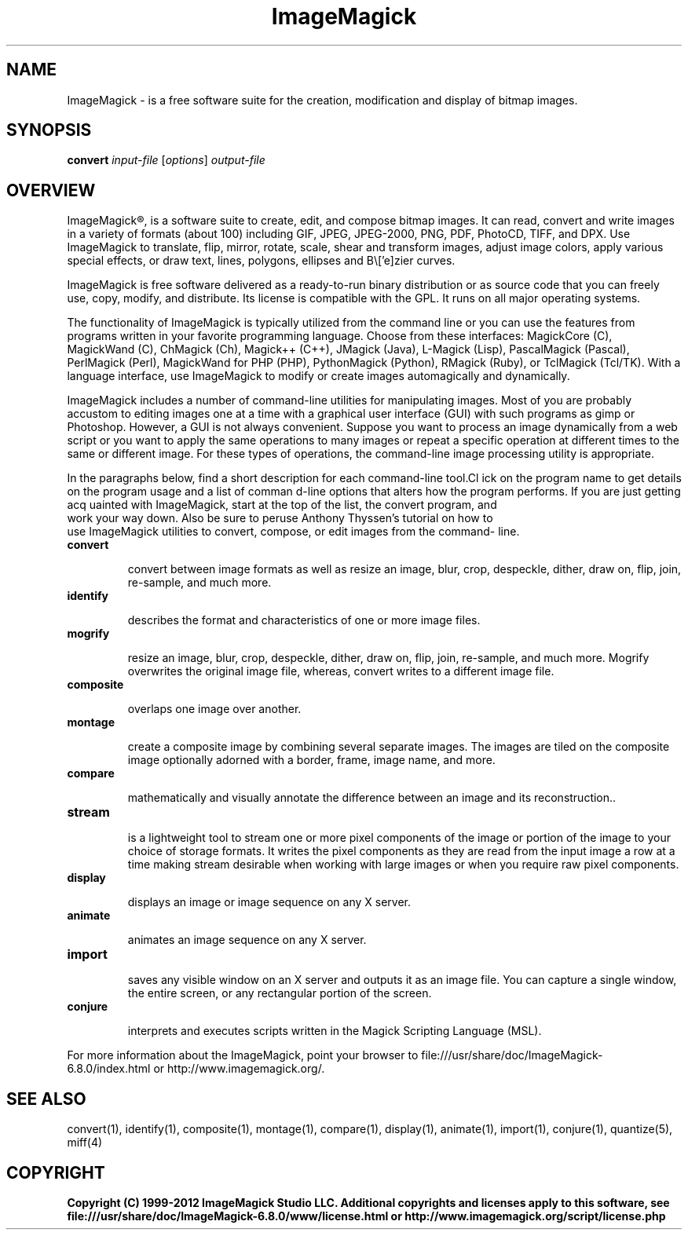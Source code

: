 .TH ImageMagick 1 "Date: 2009/01/10 01:00:00" "ImageMagick"
.SH NAME
ImageMagick \- is a free software suite for the creation, modification and display of bitmap images.
.SH SYNOPSIS
\fBconvert\fP \fIinput-file\fP [\fIoptions\fP] \fIoutput-file\fP
.SH OVERVIEW

ImageMagick\[rg], is a software suite to create, edit, and compose bitmap images. It can read, convert and write images in a variety of formats (about 100) including GIF, JPEG, JPEG-2000, PNG, PDF, PhotoCD, TIFF, and DPX. Use ImageMagick to translate, flip, mirror, rotate, scale, shear and transform images, adjust image colors, apply various special effects, or draw text, lines, polygons, ellipses and B\\['e]zier curves.

ImageMagick is free software delivered as a ready-to-run binary distribution or as source code that you can freely use, copy, modify, and distribute. Its license is compatible with the GPL. It runs on all major operating systems.

The functionality of ImageMagick is typically utilized from the command line or you can use the features from programs written in your favorite programming language. Choose from these interfaces: MagickCore (C), MagickWand (C), ChMagick (Ch), Magick++ (C++), JMagick (Java), L-Magick (Lisp), PascalMagick (Pascal), PerlMagick (Perl), MagickWand for PHP (PHP), PythonMagick (Python), RMagick (Ruby), or TclMagick (Tcl/TK). With a language interface, use ImageMagick to modify or create images automagically and dynamically.

ImageMagick includes a number of command-line utilities for manipulating images. Most of you are probably accustom to editing images one at a time with a graphical user interface (GUI) with such programs as gimp or Photoshop. However, a GUI is not always convenient. Suppose you want to process an image dynamically from a web script or you want to apply the same operations to many images or repeat a specific operation at different times to the same or different image. For these types of operations, the command-line image processing utility is appropriate.

In the paragraphs below, find a short description for each command-line tool.Cl
ick on the program name to get details on the program usage and a list of comman
d-line options that alters how the program performs. If you are just getting acq
uainted with ImageMagick, start at the top of the list, the convert program, and
 work your way down. Also be sure to peruse Anthony Thyssen's tutorial on how to
 use ImageMagick utilities to convert, compose, or edit images from the command-
line.
.TP
.B convert

convert between image formats as well as resize an image, blur, crop, despeckle, dither, draw on, flip, join, re-sample, and much more.
.TP
.B identify

describes the format and characteristics of one or more image files.
.TP
.B mogrify

resize an image, blur, crop, despeckle, dither, draw on, flip, join, re-sample, and much more. Mogrify overwrites the original image file, whereas, convert writes to a different image file.
.TP
.B composite

overlaps one image over another.
.TP
.B montage

create a composite image by combining several separate images. The images are tiled on the composite image optionally adorned with a border, frame, image name, and more.
.TP
.B compare

mathematically and visually annotate the difference between an image and its reconstruction..

.TP
.B stream

is a lightweight tool to stream one or more pixel components of the image or portion of the image to your choice of storage formats. It writes the pixel components as they are read from the input image a row at a time making stream desirable when working with large images or when you require raw pixel components.

.TP
.B display

displays an image or image sequence on any X server.
.TP
.B animate

animates an image sequence on any X server.
.TP
.B import

saves any visible window on an X server and outputs it as an image file. You can capture a single window, the entire screen, or any rectangular portion of the screen.
.TP
.B conjure

interprets and executes scripts written in the Magick Scripting Language (MSL).
.PP
For more information about the ImageMagick, point your browser to file:///usr/share/doc/ImageMagick-6.8.0/index.html or http://www.imagemagick.org/.
.SH SEE ALSO
convert(1), identify(1), composite(1), montage(1), compare(1), display(1), animate(1), import(1), conjure(1), quantize(5), miff(4)

.SH COPYRIGHT
\fBCopyright (C) 1999-2012 ImageMagick Studio LLC. Additional copyrights and licenses apply to this software, see file:///usr/share/doc/ImageMagick-6.8.0/www/license.html or http://www.imagemagick.org/script/license.php\fP
